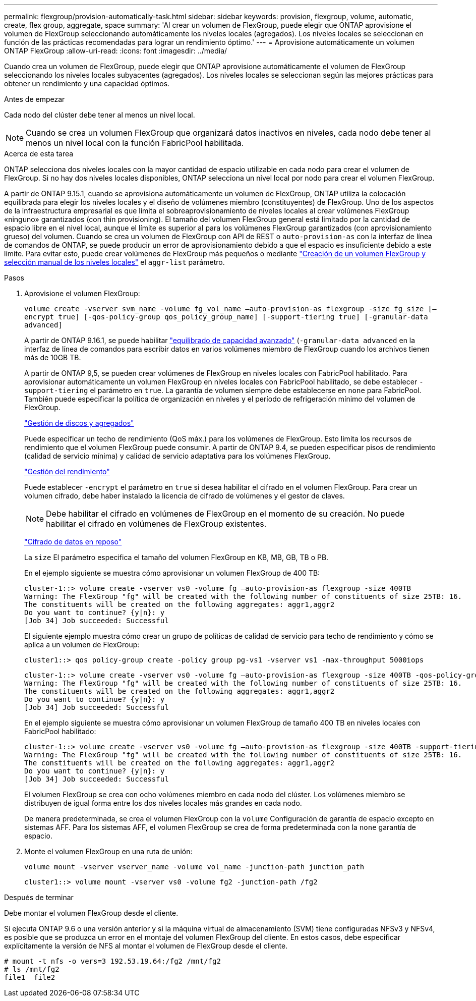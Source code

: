 ---
permalink: flexgroup/provision-automatically-task.html 
sidebar: sidebar 
keywords: provision, flexgroup, volume, automatic, create, flex group, aggregate, space 
summary: 'Al crear un volumen de FlexGroup, puede elegir que ONTAP aprovisione el volumen de FlexGroup seleccionando automáticamente los niveles locales (agregados). Los niveles locales se seleccionan en función de las prácticas recomendadas para lograr un rendimiento óptimo.' 
---
= Aprovisione automáticamente un volumen ONTAP FlexGroup
:allow-uri-read: 
:icons: font
:imagesdir: ../media/


[role="lead"]
Cuando crea un volumen de FlexGroup, puede elegir que ONTAP aprovisione automáticamente el volumen de FlexGroup seleccionando los niveles locales subyacentes (agregados). Los niveles locales se seleccionan según las mejores prácticas para obtener un rendimiento y una capacidad óptimos.

.Antes de empezar
Cada nodo del clúster debe tener al menos un nivel local.

[NOTE]
====
Cuando se crea un volumen FlexGroup que organizará datos inactivos en niveles, cada nodo debe tener al menos un nivel local con la función FabricPool habilitada.

====
.Acerca de esta tarea
ONTAP selecciona dos niveles locales con la mayor cantidad de espacio utilizable en cada nodo para crear el volumen de FlexGroup. Si no hay dos niveles locales disponibles, ONTAP selecciona un nivel local por nodo para crear el volumen FlexGroup.

A partir de ONTAP 9.15.1, cuando se aprovisiona automáticamente un volumen de FlexGroup, ONTAP utiliza la colocación equilibrada para elegir los niveles locales y el diseño de volúmenes miembro (constituyentes) de FlexGroup. Uno de los aspectos de la infraestructura empresarial es que limita el sobreaprovisionamiento de niveles locales al crear volúmenes FlexGroup «ninguno» garantizados (con thin provisioning). El tamaño del volumen FlexGroup general está limitado por la cantidad de espacio libre en el nivel local, aunque el límite es superior al para los volúmenes FlexGroup garantizados (con aprovisionamiento grueso) del volumen. Cuando se crea un volumen de FlexGroup con API de REST o `auto-provision-as` con la interfaz de línea de comandos de ONTAP, se puede producir un error de aprovisionamiento debido a que el espacio es insuficiente debido a este límite. Para evitar esto, puede crear volúmenes de FlexGroup más pequeños o mediante link:create-task.html["Creación de un volumen FlexGroup y selección manual de los niveles locales"] el `aggr-list` parámetro.

.Pasos
. Aprovisione el volumen FlexGroup:
+
`volume create -vserver svm_name -volume fg_vol_name –auto-provision-as flexgroup -size fg_size [–encrypt true] [-qos-policy-group qos_policy_group_name] [-support-tiering true] [-granular-data advanced]`

+
A partir de ONTAP 9.16.1, se puede habilitar link:enable-adv-capacity-flexgroup-task.html["equilibrado de capacidad avanzado"] (`-granular-data advanced` en la interfaz de línea de comandos para escribir datos en varios volúmenes miembro de FlexGroup cuando los archivos tienen más de 10GB TB.

+
A partir de ONTAP 9,5, se pueden crear volúmenes de FlexGroup en niveles locales con FabricPool habilitado. Para aprovisionar automáticamente un volumen FlexGroup en niveles locales con FabricPool habilitado, se debe establecer `-support-tiering` el parámetro en `true`. La garantía de volumen siempre debe establecerse en `none` para FabricPool. También puede especificar la política de organización en niveles y el período de refrigeración mínimo del volumen de FlexGroup.

+
link:../disks-aggregates/index.html["Gestión de discos y agregados"]

+
Puede especificar un techo de rendimiento (QoS máx.) para los volúmenes de FlexGroup. Esto limita los recursos de rendimiento que el volumen FlexGroup puede consumir. A partir de ONTAP 9.4, se pueden especificar pisos de rendimiento (calidad de servicio mínima) y calidad de servicio adaptativa para los volúmenes FlexGroup.

+
link:../performance-admin/index.html["Gestión del rendimiento"]

+
Puede establecer `-encrypt` el parámetro en `true` si desea habilitar el cifrado en el volumen FlexGroup. Para crear un volumen cifrado, debe haber instalado la licencia de cifrado de volúmenes y el gestor de claves.

+

NOTE: Debe habilitar el cifrado en volúmenes de FlexGroup en el momento de su creación. No puede habilitar el cifrado en volúmenes de FlexGroup existentes.

+
link:../encryption-at-rest/index.html["Cifrado de datos en reposo"]

+
La `size` El parámetro especifica el tamaño del volumen FlexGroup en KB, MB, GB, TB o PB.

+
En el ejemplo siguiente se muestra cómo aprovisionar un volumen FlexGroup de 400 TB:

+
[listing]
----
cluster-1::> volume create -vserver vs0 -volume fg –auto-provision-as flexgroup -size 400TB
Warning: The FlexGroup "fg" will be created with the following number of constituents of size 25TB: 16.
The constituents will be created on the following aggregates: aggr1,aggr2
Do you want to continue? {y|n}: y
[Job 34] Job succeeded: Successful
----
+
El siguiente ejemplo muestra cómo crear un grupo de políticas de calidad de servicio para techo de rendimiento y cómo se aplica a un volumen de FlexGroup:

+
[listing]
----
cluster1::> qos policy-group create -policy group pg-vs1 -vserver vs1 -max-throughput 5000iops
----
+
[listing]
----
cluster-1::> volume create -vserver vs0 -volume fg –auto-provision-as flexgroup -size 400TB -qos-policy-group pg-vs1
Warning: The FlexGroup "fg" will be created with the following number of constituents of size 25TB: 16.
The constituents will be created on the following aggregates: aggr1,aggr2
Do you want to continue? {y|n}: y
[Job 34] Job succeeded: Successful
----
+
En el ejemplo siguiente se muestra cómo aprovisionar un volumen FlexGroup de tamaño 400 TB en niveles locales con FabricPool habilitado:

+
[listing]
----
cluster-1::> volume create -vserver vs0 -volume fg –auto-provision-as flexgroup -size 400TB -support-tiering true -tiering-policy auto
Warning: The FlexGroup "fg" will be created with the following number of constituents of size 25TB: 16.
The constituents will be created on the following aggregates: aggr1,aggr2
Do you want to continue? {y|n}: y
[Job 34] Job succeeded: Successful
----
+
El volumen FlexGroup se crea con ocho volúmenes miembro en cada nodo del clúster. Los volúmenes miembro se distribuyen de igual forma entre los dos niveles locales más grandes en cada nodo.

+
De manera predeterminada, se crea el volumen FlexGroup con la `volume` Configuración de garantía de espacio excepto en sistemas AFF. Para los sistemas AFF, el volumen FlexGroup se crea de forma predeterminada con la `none` garantía de espacio.

. Monte el volumen FlexGroup en una ruta de unión:
+
`volume mount -vserver vserver_name -volume vol_name -junction-path junction_path`

+
[listing]
----
cluster1::> volume mount -vserver vs0 -volume fg2 -junction-path /fg2
----


.Después de terminar
Debe montar el volumen FlexGroup desde el cliente.

Si ejecuta ONTAP 9.6 o una versión anterior y si la máquina virtual de almacenamiento (SVM) tiene configuradas NFSv3 y NFSv4, es posible que se produzca un error en el montaje del volumen FlexGroup del cliente. En estos casos, debe especificar explícitamente la versión de NFS al montar el volumen de FlexGroup desde el cliente.

[listing]
----
# mount -t nfs -o vers=3 192.53.19.64:/fg2 /mnt/fg2
# ls /mnt/fg2
file1  file2
----